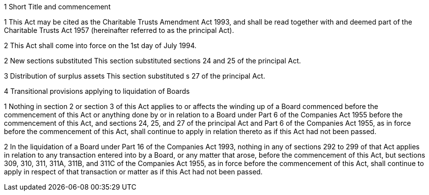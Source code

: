

1 Short Title and commencement

1 This Act may be cited as the Charitable Trusts Amendment Act 1993, and shall be read together with and deemed part of the Charitable Trusts Act 1957 (hereinafter referred to as the principal Act).

2 This Act shall come into force on the 1st day of July 1994.

2 New sections substituted
This section substituted sections 24 and 25 of the principal Act.

3 Distribution of surplus assets
This section substituted s 27 of the principal Act.

4 Transitional provisions applying to liquidation of Boards

1 Nothing in section 2 or section 3 of this Act applies to or affects the winding up of a Board commenced before the commencement of this Act or anything done by or in relation to a Board under Part 6 of the Companies Act 1955 before the commencement of this Act, and sections 24, 25, and 27 of the principal Act and Part 6 of the Companies Act 1955, as in force before the commencement of this Act, shall continue to apply in relation thereto as if this Act had not been passed.

2 In the liquidation of a Board under Part 16 of the Companies Act 1993, nothing in any of sections 292 to 299 of that Act applies in relation to any transaction entered into by a Board, or any matter that arose, before the commencement of this Act, but sections 309, 310, 311, 311A, 311B, and 311C of the Companies Act 1955, as in force before the commencement of this Act, shall continue to apply in respect of that transaction or matter as if this Act had not been passed.